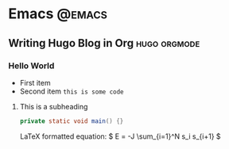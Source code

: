 #+HUGO_SECTION: post
#+HUGO_BASE_DIR: ~/Documents/lvguowei-website
#+HUGO_AUTO_SET_LASTMOD: t
#+AUTHOR: Guowei Lv

* Emacs :@emacs:
** Writing Hugo Blog in Org                                    :hugo:orgmode:
   :PROPERTIES:
   :EXPORT_FILE_NAME: writing-blog-in-org
   :DESCRIPTION: This is just a test post
   :EXPORT_HUGO_CUSTOM_FRONT_MATTER: :keywords '(hugo orgmode) :featured android-custom-view-102.png :featuredpath /img
   :END:
*** Hello World
    - First item
    - Second item
      =this is some code=
**** This is a subheading
     [[/img/lineargradient.png]]

     #+BEGIN_SRC java
       private static void main() {}
     #+END_SRC
     LaTeX formatted equation: \( E = -J \sum_{i=1}^N s_i s_{i+1} \)

     \begin{equation}
     \label{eq:1}
     C = W\log_{2} (1+\mathrm{SNR})
     \end{equation}

